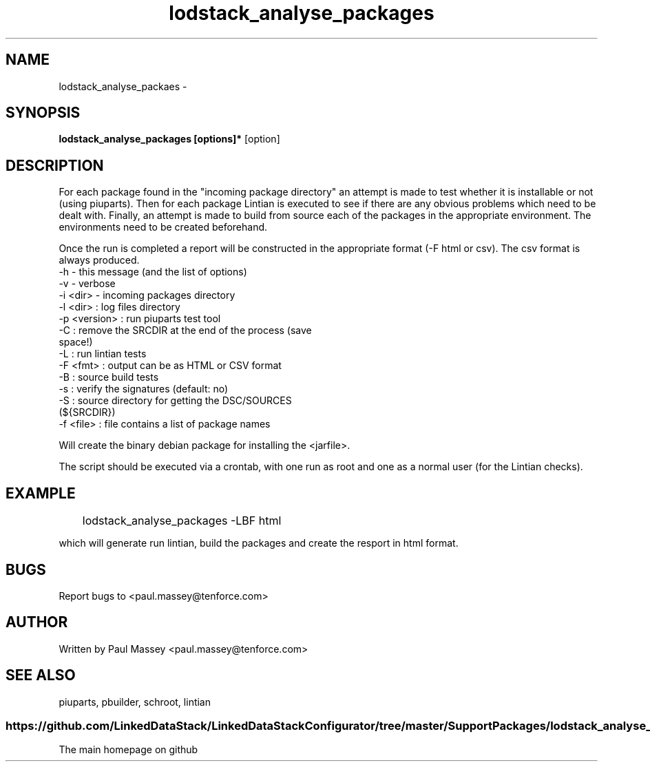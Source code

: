 .TH lodstack_analyse_packages 1  "02/2014" "version 1.0" "USER COMMANDS"
.SH NAME
lodstack_analyse_packaes \- 
.SH SYNOPSIS
.B lodstack_analyse_packages [options]* 
[option]
.SH DESCRIPTION
For each package found in the "incoming package directory" an attempt
is made to test whether it is installable or not (using piuparts). Then
for each package Lintian is executed to see if there are any obvious 
problems which need to be dealt with. Finally, an attempt is made to 
build from source each of the packages in the appropriate environment.
The environments need to be created beforehand. 
.P
Once the run is completed a report will be constructed in the appropriate 
format (-F html or csv). The csv format is always produced.
.TP
-h               - this message (and the list of options)
.TP
-v               - verbose
.TP
      -i <dir>     - incoming packages directory
.TP
      -l <dir>     : log files directory
.TP
      -p <version> : run piuparts test tool
.TP
      -C           : remove the SRCDIR at the end of the process (save space!)
.TP
      -L           : run lintian tests
.TP
      -F <fmt>     : output can be as HTML or CSV format
.TP
      -B           : source build tests
.TP
      -s           : verify the signatures (default: no)
.TP
      -S           : source directory for getting the DSC/SOURCES (${SRCDIR})
.TP
      -f <file>    : file contains a list of package names
.PP
Will create the binary debian package for installing the <jarfile>.
.PP
The script should be executed via a crontab, with one run as root
and one as a normal user (for the Lintian checks).
.SH EXAMPLE
.TP
	lodstack_analyse_packages -LBF html
.P
which will generate run lintian, build the packages and create 
the resport in html format.
.SH BUGS
.P
Report bugs to <paul.massey@tenforce.com>
.SH AUTHOR
.P
Written by Paul Massey <paul.massey@tenforce.com>
.SH SEE ALSO
.P
piuparts, pbuilder, schroot, lintian
.SS
https://github.com/LinkedDataStack/LinkedDataStackConfigurator/tree/master/SupportPackages/lodstack_analyse_packages
.TP
The main homepage on github



